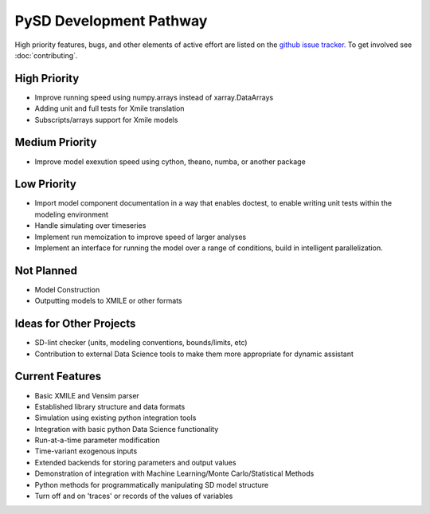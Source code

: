 PySD Development Pathway
========================

High priority features, bugs, and other elements of active effort are listed on the `github issue
tracker. <https://github.com/JamesPHoughton/pysd/issues>`_ To get involved see :doc:`contributing`.


High Priority
-------------
* Improve running speed using numpy.arrays instead of xarray.DataArrays
* Adding unit and full tests for Xmile translation
* Subscripts/arrays support for Xmile models


Medium Priority
---------------
* Improve model exexution speed using cython, theano, numba, or another package


Low Priority
------------
* Import model component documentation in a way that enables doctest, to enable writing unit tests within the modeling environment
* Handle simulating over timeseries
* Implement run memoization to improve speed of larger analyses
* Implement an interface for running the model over a range of conditions, build in intelligent parallelization.


Not Planned
-----------
* Model Construction
* Outputting models to XMILE or other formats


Ideas for Other Projects
------------------------
* SD-lint checker (units, modeling conventions, bounds/limits, etc)
* Contribution to external Data Science tools to make them more appropriate for dynamic assistant


Current Features
----------------

* Basic XMILE and Vensim parser
* Established library structure and data formats
* Simulation using existing python integration tools
* Integration with basic python Data Science functionality
* Run-at-a-time parameter modification
* Time-variant exogenous inputs
* Extended backends for storing parameters and output values
* Demonstration of integration with Machine Learning/Monte Carlo/Statistical Methods
* Python methods for programmatically manipulating SD model structure
* Turn off and on 'traces' or records of the values of variables
